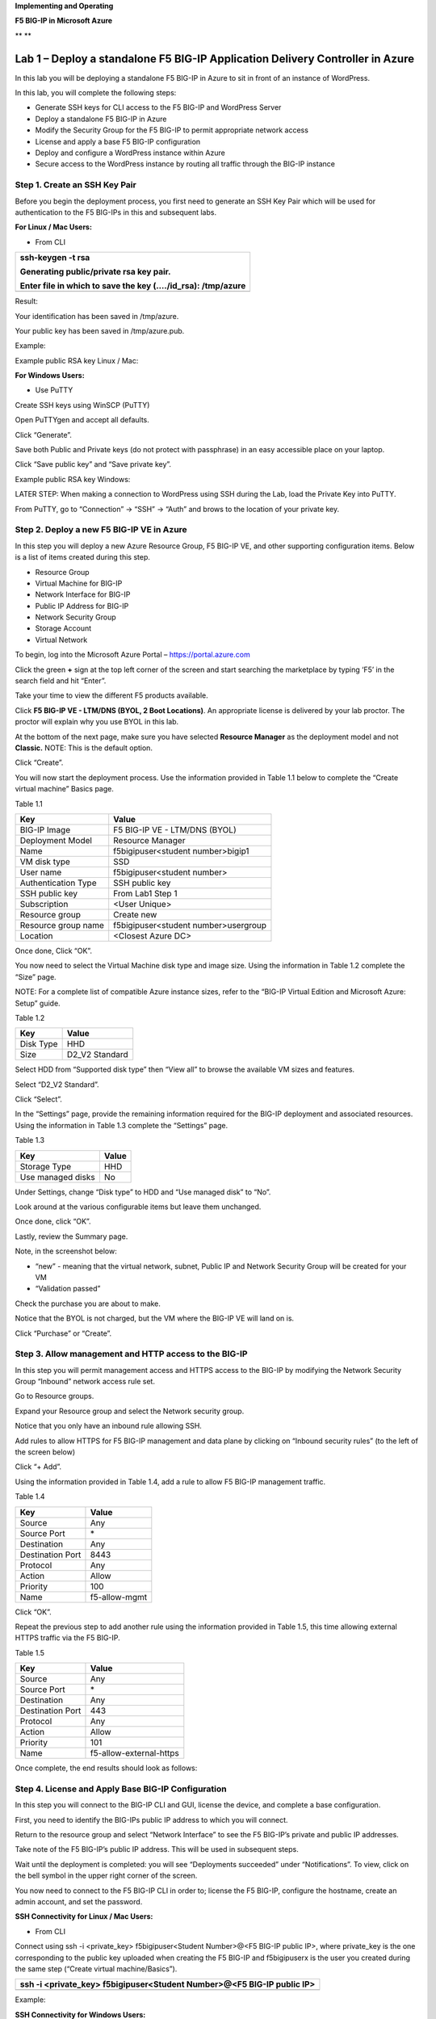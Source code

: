 **Implementing and Operating**

**F5 BIG-IP in Microsoft Azure**

|image0|\ **
**\ |image1|

Lab 1 – Deploy a standalone F5 BIG-IP Application Delivery Controller in Azure
==============================================================================

In this lab you will be deploying a standalone F5 BIG-IP in Azure to sit
in front of an instance of WordPress.

In this lab, you will complete the following steps:

-  Generate SSH keys for CLI access to the F5 BIG-IP and WordPress
   Server

-  Deploy a standalone F5 BIG-IP in Azure

-  Modify the Security Group for the F5 BIG-IP to permit appropriate
   network access

-  License and apply a base F5 BIG-IP configuration

-  Deploy and configure a WordPress instance within Azure

-  Secure access to the WordPress instance by routing all traffic
   through the BIG-IP instance

Step 1. Create an SSH Key Pair
------------------------------

Before you begin the deployment process, you first need to generate an
SSH Key Pair which will be used for authentication to the F5 BIG-IPs in
this and subsequent labs.

**For Linux / Mac Users:**

-  From CLI

+----------------------------------------------------------------+
| ssh-keygen -t rsa                                              |
|                                                                |
| Generating public/private rsa key pair.                        |
|                                                                |
| Enter file in which to save the key (…./id\_rsa): /tmp/azure   |
+================================================================+
+----------------------------------------------------------------+

Result:

Your identification has been saved in /tmp/azure.

Your public key has been saved in /tmp/azure.pub.

Example:

|image2|

Example public RSA key Linux / Mac:

|image3|

**For Windows Users:**

-  Use PuTTY

Create SSH keys using WinSCP (PuTTY)

Open PuTTYgen and accept all defaults.

|image4|

Click “Generate”.

Save both Public and Private keys (do not protect with passphrase) in an
easy accessible place on your laptop.

|image5|

Click “Save public key” and “Save private key”.

Example public RSA key Windows:

|image6|

LATER STEP: When making a connection to WordPress using SSH during the
Lab, load the Private Key into PuTTY.

From PuTTY, go to “Connection” -> “SSH” -> “Auth” and brows to the
location of your private key.

|image7|

Step 2. Deploy a new F5 BIG-IP VE in Azure
------------------------------------------

In this step you will deploy a new Azure Resource Group, F5 BIG-IP VE,
and other supporting configuration items. Below is a list of items
created during this step.

-  Resource Group

-  Virtual Machine for BIG-IP

-  Network Interface for BIG-IP

-  Public IP Address for BIG-IP

-  Network Security Group

-  Storage Account

-  Virtual Network

To begin, log into the Microsoft Azure Portal – https://portal.azure.com

Click the green **+** sign at the top left corner of the screen and
start searching the marketplace by typing ‘F5’ in the search field and
hit “Enter”.

|image8|

Take your time to view the different F5 products available.

Click **F5 BIG-IP VE - LTM/DNS (BYOL, 2 Boot Locations)**. An appropriate license is
delivered by your lab proctor. The proctor will explain why you use BYOL
in this lab.

At the bottom of the next page, make sure you have selected **Resource
Manager** as the deployment model and not **Classic.** NOTE: This is the
default option.

|image9|

Click “Create”.

You will now start the deployment process. Use the information provided
in Table 1.1 below to complete the “Create virtual machine” Basics page.

Table 1.1

+-----------------------+----------------------------------------+
| Key                   | Value                                  |
+=======================+========================================+
| BIG-IP Image          | F5 BIG-IP VE - LTM/DNS (BYOL)          |
+-----------------------+----------------------------------------+
| Deployment Model      | Resource Manager                       |
+-----------------------+----------------------------------------+
| Name                  | f5bigipuser<student number>bigip1      |
+-----------------------+----------------------------------------+
| VM disk type          | SSD                                    |
+-----------------------+----------------------------------------+
| User name             | f5bigipuser<student number>            |
+-----------------------+----------------------------------------+
| Authentication Type   | SSH public key                         |
+-----------------------+----------------------------------------+
| SSH public key        | From Lab1 Step 1                       |
+-----------------------+----------------------------------------+
| Subscription          | <User Unique>                          |
+-----------------------+----------------------------------------+
| Resource group        | Create new                             |
+-----------------------+----------------------------------------+
| Resource group name   | f5bigipuser<student number>usergroup   |
+-----------------------+----------------------------------------+
| Location              | <Closest Azure DC>                     |
+-----------------------+----------------------------------------+

|image10|

Once done, Click “OK”.

You now need to select the Virtual Machine disk type and image size.
Using the information in Table 1.2 complete the “Size” page.

NOTE: For a complete list of compatible Azure instance sizes, refer to
the “BIG-IP Virtual Edition and Microsoft Azure: Setup” guide.

Table 1.2

+-------------+-------------------+
| Key         | Value             |
+=============+===================+
| Disk Type   | HHD               |
+-------------+-------------------+
| Size        | D2\_V2 Standard   |
+-------------+-------------------+

Select HDD from “Supported disk type” then “View all” to browse the
available VM sizes and features.

|image11|

Select “D2\_V2 Standard”.

|image12|

Click “Select”.

In the “Settings” page, provide the remaining information required for
the BIG-IP deployment and associated resources. Using the information in
Table 1.3 complete the “Settings” page.

Table 1.3

+---------------------+---------+
| Key                 | Value   |
+=====================+=========+
| Storage Type        | HHD     |
+---------------------+---------+
| Use managed disks   | No      |
+---------------------+---------+

Under Settings, change “Disk type” to HDD and “Use managed disk” to
“No”.

Look around at the various configurable items but leave them unchanged.

|image13|

Once done, click “OK”.

Lastly, review the Summary page.

Note, in the screenshot below:

-  “new” - meaning that the virtual network, subnet, Public IP and
   Network Security Group will be created for your VM

-  “Validation passed”

Check the purchase you are about to make.

Notice that the BYOL is not charged, but the VM where the BIG-IP VE will
land on is.

|image14|

Click “Purchase” or “Create”.

Step 3. Allow management and HTTP access to the BIG-IP
------------------------------------------------------

In this step you will permit management access and HTTPS access to the
BIG-IP by modifying the Network Security Group “Inbound” network access
rule set.

Go to Resource groups.

|image15|

Expand your Resource group and select the Network security group.

|image16|

Notice that you only have an inbound rule allowing SSH.

|image17|

Add rules to allow HTTPS for F5 BIG-IP management and data plane by
clicking on “Inbound security rules” (to the left of the screen below)

|image18|

|image19|

Click “+ Add”.

Using the information provided in Table 1.4, add a rule to allow F5
BIG-IP management traffic.

Table 1.4

+--------------------+-----------------+
| Key                | Value           |
+====================+=================+
| Source             | Any             |
+--------------------+-----------------+
| Source Port        | \*              |
+--------------------+-----------------+
| Destination        | Any             |
+--------------------+-----------------+
| Destination Port   | 8443            |
+--------------------+-----------------+
| Protocol           | Any             |
+--------------------+-----------------+
| Action             | Allow           |
+--------------------+-----------------+
| Priority           | 100             |
+--------------------+-----------------+
| Name               | f5-allow-mgmt   |
+--------------------+-----------------+

|image20|

Click “OK”.

Repeat the previous step to add another rule using the information
provided in Table 1.5, this time allowing external HTTPS traffic via the
F5 BIG-IP.

Table 1.5

+--------------------+---------------------------+
| Key                | Value                     |
+====================+===========================+
| Source             | Any                       |
+--------------------+---------------------------+
| Source Port        | \*                        |
+--------------------+---------------------------+
| Destination        | Any                       |
+--------------------+---------------------------+
| Destination Port   | 443                       |
+--------------------+---------------------------+
| Protocol           | Any                       |
+--------------------+---------------------------+
| Action             | Allow                     |
+--------------------+---------------------------+
| Priority           | 101                       |
+--------------------+---------------------------+
| Name               | f5-allow-external-https   |
+--------------------+---------------------------+

Once complete, the end results should look as follows:

|image21|

Step 4. License and Apply Base BIG-IP Configuration
---------------------------------------------------

In this step you will connect to the BIG-IP CLI and GUI, license the
device, and complete a base configuration.

First, you need to identify the BIG-IPs public IP address to which you
will connect.

Return to the resource group and select “Network Interface” to see the
F5 BIG-IP’s private and public IP addresses.

|image22|

Take note of the F5 BIG-IP’s public IP address. This will be used in
subsequent steps.

|image23|

Wait until the deployment is completed: you will see “Deployments
succeeded” under “Notifications”. To view, click on the bell symbol in
the upper right corner of the screen.

|image24|

You now need to connect to the F5 BIG-IP CLI in order to; license the F5
BIG-IP, configure the hostname, create an admin account, and set the
password.

**SSH Connectivity for Linux / Mac Users:**

-  From CLI

Connect using ssh -i <private\_key> f5bigipuser<Student Number>@<F5
BIG-IP public IP>, where private\_key is the one corresponding to the
public key uploaded when creating the F5 BIG-IP and f5bigipuserx is the
user you created during the same step (“Create virtual machine/Basics”).

+---------------------------------------------------------------------------+
| ssh -i <private\_key> f5bigipuser<Student Number>@<F5 BIG-IP public IP>   |
+===========================================================================+
+---------------------------------------------------------------------------+

Example:

|image25|

**SSH Connectivity for Windows Users:**

-  Use PuTTY

**Install the F5 BIG-IP license**

License your F5 BIG-IP using SOAPLicenseClient --basekey <license
provided by the proctor>

+------------------------------------------------+
| SOAPLicenseClient --basekey <BIG-IP License>   |
+================================================+
+------------------------------------------------+

Example:

|image26|

**Update the hostname**

Change the F5 BIG-IP’s hostname. Replace x with the number assigned by
your proctor.

+---------------------------------------------------------------------+
| tmsh modify sys global-settings hostname f5bigipuserx.azure.local   |
+=====================================================================+
+---------------------------------------------------------------------+

Example:

|image27|

Create a password for f5bigipuserx. Replace x with the number assigned
by your proctor.

+---------------------------------------------------------+
| tmsh modify auth user f5bigipuserx password "Demo123"   |
+=========================================================+
+---------------------------------------------------------+

Example:

|image28|

Wait until the system prompt changes to:

[f5bigipuserx@f5bigipuserx:Active:Standalone] ~ #

Changes made in the CLI are only present in the running configuration
until they are saved. Save the system configuration.

+------------------------+
| tmsh save sys config   |
+========================+
+------------------------+

Example:

|image29|

Connect F5 GUI using your favourite browser; go to https://<F5BIG-IP
public IP>:8443

Accept the SSL certificate warning and log into the BIG-IP using
username and password configured in the previous steps.

|image30|

Click “Log in”.

Step 5. Deploy and configure WordPress within Azure
---------------------------------------------------

In this step you will deploy another virtual machine and install the
WordPress application to be place behind the BIG-IP.

From the Microsoft Azure Portal, click the green **+** sign at the top
left corner of the screen and start searching the marketplace by typing
“bitnami wordpress” in the search field and hit enter.

|image31|

Select “WordPress Certified by Bitnami”.

|image32|

Click on “Create” at the bottom of the screen.

Use the information in Table 1.6 to complete the “Basics” configuration
page during this deployment.

Table 1.6

+-----------------------+---------------------------------------------+
| Key                   | Value                                       |
+=======================+=============================================+
| Name                  | f5bigipuser<student number>wordpress        |
+-----------------------+---------------------------------------------+
| VM disk type          | SSD                                         |
+-----------------------+---------------------------------------------+
| User name             | f5bigipuser<student number>                 |
+-----------------------+---------------------------------------------+
| Authentication type   | SSH public key                              |
+-----------------------+---------------------------------------------+
| SSH public key        | From Lab 1 Step 1                           |
+-----------------------+---------------------------------------------+
| Subscription          | <User Unique>                               |
+-----------------------+---------------------------------------------+
| Resource Group        | Use existing previously created in step 1   |
+-----------------------+---------------------------------------------+
| Location              | <Closest Azure DC>                          |
+-----------------------+---------------------------------------------+

|image33|

Click “OK” at the bottom of the page.

Table 1.7

+-------------+------------+
| Key         | Value      |
+=============+============+
| Disk Type   | HHD        |
+-------------+------------+
| Size        | A1 Basic   |
+-------------+------------+

Choose “A1 Basic”

|image34|

Click “Select”.

NOTE: On the Settings page you’ll see a warning concerning the VM size
selected. Change the disk type to HDD and set “Use managed disk” to
“No”. Keep the other configurations unmodified.

Table 1.8

+---------------------+---------+
| Key                 | Value   |
+=====================+=========+
| Storage Type        | HHD     |
+---------------------+---------+
| Use managed disks   | No      |
+---------------------+---------+

|image35|

Click “OK”.

Verify the summary.

|image36|

Click “Create”.

Go to “Resource groups”, click on your resource group then select your
WordPress “Public IP address”.

|image37|

|image38|

Take note of the WordPress public IP address. This will be used in
subsequent steps.

**Configure the WordPress system to accept HTTPS traffic only.**

**For Linux / Mac Users:**

-  From CLI

+-------------------------------------------------------------------------------+
| ssh -i <private\_key> f5bigipuser<Student Number>@@<WordPress VM public IP>   |
+===============================================================================+
+-------------------------------------------------------------------------------+

Example:

|image39|

**For Windows Users:**

-  Use PuTTY

You will now modify the wp-config.php file.

+-------------------------------------------------------------+
| sudo vim /opt/bitnami/apps/wordpress/htdocs/wp-config.php   |
+=============================================================+
+-------------------------------------------------------------+

In the vim editor, type /SITEURL to jump to the 2 lines you need to
modify.

+------------+
| /SITEURL   |
+============+
+------------+

The lines you are going to modify are:

define('WP\_SITEURL', 'http://' . $\_SERVER['HTTP\_HOST'] . '/');

define('WP\_HOME', 'http://' . $\_SERVER['HTTP\_HOST'] . '/');

Type “i” to enter “edit/insert mode”. Change http to https.

+----------------------------------------------------------------------+
| define('WP\_SITEURL', 'https://' . $\_SERVER['HTTP\_HOST'] . '/');   |
|                                                                      |
| define('WP\_HOME', 'https://' . $\_SERVER['HTTP\_HOST'] . '/');      |
+======================================================================+
+----------------------------------------------------------------------+

The end results should look as follows:

|image40|

Hit escape, then :wq. Hit “Enter” to save and exit.

You now need to restart Apache for the changes to take effect.

+-------------------------------------------------+
| sudo /opt/bitnami/ctlscript.sh restart apache   |
+=================================================+
+-------------------------------------------------+

Verify that https://<Public IP address of WordPress> displays the
Wordpress blog (Accept the security warning).

|image41|

**Restrict direct Internet access to the WordPress application**

You now need to modify the Network security group to remove direct
inbound access to the WordPress application.

From the Microsoft Azure Portal, go to “Resource groups”, click on your
resource group then select your WordPress Network security group.

|image42|

Remove the HTTP and HTTPS inbound rules leaving SSH access, as you will
only allow web access to the WordPress blog via the F5 BIG-IP.

|image43|

To do this, click on the “…” link at the far right side of the rule to
be deleted.

|image44|

Click “Delete” and confirm the delete action when prompted by clicking
“Yes”.

Confirm web access has been restricted to WordPress.

Open a private browser windows and verify that https:<Public IP address>
and http:<Public IP address> do NOT display the WordPress blog.

|image45|

Step 6. Allow Internet access to WordPress through the BIG-IP
-------------------------------------------------------------

In this step you will configure the BIG-IP with a Virtual Server and
Pool to allow inbound Internet access to the WordPress application.

Identify the private IP address for the WordPress instance.

From the Microsoft Azure Portal, select your WordPress Network
Interface.

|image46|

Take note of the F5 BIG-IP’s private IP address. This will be used in
subsequent steps.

|image47|

This completes work in the Microsoft Azure Portal. You will now
configure the F5 BIG-IP.

Connect to the BIG-IP using https:<public IP>:8443

From the BIG-IP GUI, go to “Local traffic” -> “Pools” -> “Pool List” and
click on the + sign.

Configure the pool using the information provided in Table 1.8 below
leaving all other fields set to defaults.

Table 1.8

+-------------------+---------------------------------------+
| Key               | Value                                 |
+===================+=======================================+
| Name              | wordpress\_pool                       |
+-------------------+---------------------------------------+
| Health Montitor   | HTTPS                                 |
+-------------------+---------------------------------------+
| Node Name         | wordpress                             |
+-------------------+---------------------------------------+
| Address           | <your WordPress private IP address>   |
+-------------------+---------------------------------------+
| Service Port      | 443                                   |
+-------------------+---------------------------------------+

|image48|

Click “Finished”.

Configured correctly, the pool status will be green.

|image49|

You now need to configure the Virtual server. For this you first need to
find the private IP of your F5 BIG-IP.

From the BIG-IP GUI, go to “Network” -> “Self IPs” and note the IP
Address.

|image50|

Next you will create a virtual server by going to “Local Traffic” ->
“Virtual Servers” -> “Virtual Server List” and click on the + sign.

Configure the Virtual Server using the information provided in Table 1.9
below leaving all other fields set to defaults.

Table 1.9

+------------------------------+-----------------------------------+
| Key                          | Value                             |
+==============================+===================================+
| Name                         | vs\_wordpress                     |
+------------------------------+-----------------------------------+
| Destination Address          | <Self IP address of the BIG-IP>   |
+------------------------------+-----------------------------------+
| Service Port                 | 443                               |
+------------------------------+-----------------------------------+
| SSL Profile (Client)         | clientssl                         |
+------------------------------+-----------------------------------+
| SSL Profile (Server)         | serverssl                         |
+------------------------------+-----------------------------------+
| Source Address Translation   | Auto Map                          |
+------------------------------+-----------------------------------+
| Default Pool                 | wordpress\_pool                   |
+------------------------------+-----------------------------------+

|image51|

|image52|

Click “Finish”.

You have now completed the BIG-IP configuration for the WordPress
application. To verify proper functionality, browse to https://<public
IP of your F5 BIG-IP> and ensure it displays your WordPress blog.

NOTE: As part of this task, you will see a certificate warning. You can
ignore this as in this lab you did not generate the server certificates.
In real life, you would ensure you have installed valid certificates.

|image53|

Now check the statistics of your virtual server to verify traffic flow,
by navigating to “Statistics” -> “Module Statistics” -> “Local Traffic”
-> Under “Statistics Type”, select “Virtual Servers”.

|image54|

|image55| **This concludes Lab 1**

Lab 2 – Deploying an F5 Web Application Firewall using the Azure Security Center
================================================================================

F5 offers on-demand Layer7 Application Firewall (Web Application
Firewall) protection through a simplified setup of just a few clicks.
This WAF offering is integrated in Azure Security Center.

In this lab, you will complete the following steps:

-  Setup WordPress in Azure

-  Use Azure Security Center to deploy the pre-configured F5 WAF and
   secure access to WordPress

-  Demonstrate F5 WAF functionality and finalize the WAF deployment

Step 1. Setup a new WordPress application in Azure
--------------------------------------------------

**Configure a new Virtual Network in preparation for the WordPress
deployment**

In this step you will deploy a new Virtual Network within Azure.

To begin, log into the Microsoft Azure Portal – https://portal.azure.com

Click the green **+** sign at the top left corner of the screen, click
on “Networking”, and click on “Virtual network”.

|image56|

“”

Create a virtual network using the information provided in Table 2.1
below.

Table 2.1

+-----------------------+------------------------------+
| Key                   | Value                        |
+=======================+==============================+
| Name                  | user<student number>\_vnet   |
+-----------------------+------------------------------+
| Address space         | 10.10.0.0/16                 |
+-----------------------+------------------------------+
| Subscription          | <User Unique>                |
+-----------------------+------------------------------+
| Resource group        | Create new                   |
+-----------------------+------------------------------+
| Resource group name   | wordpress                    |
+-----------------------+------------------------------+
| Location              | <Closest Azure DC>           |
+-----------------------+------------------------------+
| Address Range         | 10.10.0.0/22                 |
+-----------------------+------------------------------+

|image57|

Click “Create”.

**Deploy and configure WordPress within Azure**

From the Microsoft Azure Portal, click the green **+** sign at the top
left corner of the screen and start searching the marketplace by typing
“bitnami wordpress” in the search field and hit enter.

|image58|

Select “WordPress Certified by Bitnami”.

|image59|

Click on “Create” at the bottom of the screen.

Use the information in Table 2.2 to complete the “Basics” configuration
page during this deployment.

Table 2.2

+-----------------------+-------------------------------------------------+
| Key                   | Value                                           |
+=======================+=================================================+
| Name                  | user<student number>wordpress                   |
+-----------------------+-------------------------------------------------+
| VM disk type          | SSD                                             |
+-----------------------+-------------------------------------------------+
| User name             | f5bigipuser<student number>                     |
+-----------------------+-------------------------------------------------+
| Authentication type   | SSH public key                                  |
+-----------------------+-------------------------------------------------+
| SSH public key        | From Lab 1 Step 1                               |
+-----------------------+-------------------------------------------------+
| Subscription          | <User Unique>                                   |
+-----------------------+-------------------------------------------------+
| Resource Group        | Existing: wordpress (created in Lab 2 Step 1)   |
+-----------------------+-------------------------------------------------+
| Location              | <Closest Azure DC>                              |
+-----------------------+-------------------------------------------------+

|image60|

Click “OK” at the bottom of the page.

Use the information in Table 2.3 to complete the “Size” configuration
page during this deployment.

Table 2.3

+-------------+------------+
| Key         | Value      |
+=============+============+
| Disk Type   | HHD        |
+-------------+------------+
| Size        | A1 Basic   |
+-------------+------------+

Choose “A1 Basic”

|image61|

Click “Select”.

NOTE: On the Settings page you’ll see a warning concerning the VM size
selected. Change the disk type to HDD and set “Use managed disk” to
“No”. Keep the other configurations unmodified.

Use the information in Table 2.4 to complete the “Settings”
configuration page during this deployment.

Table 2.4

+---------------------+---------+
| Key                 | Value   |
+=====================+=========+
| Storage Type        | HHD     |
+---------------------+---------+
| Use managed disks   | No      |
+---------------------+---------+

|image62|

Accept all other defaults and click “OK”.

Verify the summary.

|image63|

Click “Create”.

Go to “Resource groups”, click on the resource group “wordpress” then
select your WordPress “Public IP address”.

|image64|

|image65|

Take note of the WordPress public IP address. This will be used in
subsequent steps.

**Access your WordPress instance and launch a simple SQL Injection
attack.**

Using your web browser navigate to HTTP://<wordpress public IP address>.

Navigate to the “Search” box by either scrolling down the page using
your browsers scroll bar or by click the **X** in the lower right corner
of the screen to close the “Manage” link, then click the arrow in bottom
right corner of the screen.

In the search box, enter the following string to launch the SQL
Injection attack.

+------------+
| 'or 1=1#   |
+============+
+------------+

|image66|

Hit enter. Perform this task several times to simulate an attack.

Although the WordPress application does not respond with any records
there are in fact no safeguards against this SQL injection attack.

NOTE: 'or 1=1# is an example of a simple SQL Injection attack. A \ `SQL
injection <https://www.owasp.org/index.php/SQL_injection>`__ attack
consists of insertion or "injection" of a SQL query via the input data
from the client to the application. A successful SQL injection exploit
can read sensitive data from the database, modify database data
(Insert/Update/Delete), execute administration operations on the
database (such as shutdown the DBMS), recover the content of a given
file present on the DBMS file system and in some cases issue commands to
the operating system.

(SQL Injection description source:
https://www.owasp.org/index.php/SQL_Injection)

Step 2. Use Azure Security Center to deploy the pre-configured F5 WAF and secure access to WordPress
----------------------------------------------------------------------------------------------------

In this step you will follow Azure Security Center’s security
recommendations and deploy the F5 pre-configured WAF in front of the
newly created WordPress application.

In order to enable F5 in Azure Marketplace for your account, go to
https://azuremarketplace.microsoft.com/en-us/marketplace/apps/f5-networks.f5-waf-solutions?tab=Overview

|image67|

Click “GET IT NOW”.

Complete the sign in process using the email address used to set up your
account.

|image68|

Accept the EULA by clicking “Continue”.

Among other things, Azure Security Center (ASC) makes recommendations to
optimize and secure your web applications. You will now follow the
recommendation from ASC to deploy the F5 pre-configured Web Application
Firewall (WAF) in front of your WordPress application.

Go back to the Microsoft Azure portal and navigate to Azure Security
Center.

|image69|

Click on “Security Center” -> “Welcome” -> and click “Launch Security
Center”.

Notice that ASC has recommendations for your environment.

|image70|

Click on “Recommendations”

Recommendations are created by the Azure Security Center to make your
applications more secure.

One of the recommendations is to Add a web application firewall, let’s
continue by selecting this record.

NOTE: If the name of your WordPress does not appear, please wait a few
minutes until Azure Security Center can create the Recommendations.

|image71|

Click on the name of the application to the right of the screen
(“user<student number>wordpress-ip” in the screenshot below) and select
it.

|image72|

Then, make sure you click on “Create New”.

|image73|

Select “F5 Networks”.

NOTE: There are two deployment methods available today for the
pre-configured F5 WAF, “Automatically provisioned”, and
“Semi-automatically provisioned”. For this lab you will be using the
**“Automatically provisioned”** method.

Please make sure you select **“Automatically provisioned”.**

|image74|

Click “Create”.

Use the information in Table 2.5 to complete the “VM Configuration” page
during this deployment. Leave all other settings as default.

Table 2.5

+------------+-----------+
| Key        | Value     |
+============+===========+
| Password   | Demo123   |
+------------+-----------+

|image75|

Click “OK”.

Use the information in Table 2.6 to complete the “WAF Information” page
during this deployment. Leave all other options as default.

Table 2.6

+------------------------+-------------------------------------+
| Key                    | Value                               |
+========================+=====================================+
| License token          | <license provided by the proctor>   |
+------------------------+-------------------------------------+
| Internal server port   | HTTP (note two locations)           |
+------------------------+-------------------------------------+

|image76|

Click “OK”

|image77|

Click “Create”.

NOTE: Deployment time can take up to 30 minutes.

Click on the Resource Group that deployed the ASM (it will be named
wordpress-asc….):

|image78|

Click on “Public IP address”.

|image79|

Take note of the F5 BIG-IP’s public IP address. This will be used in
subsequent steps.

|image80|

Using your web browser, go to the BIG-IP GUI at HTTPS://<Public IP
address:8443> to see when the platform completes the deployment.

Login as admin and use the password you entered during the WAF
deployment process.

|image81|

**PLEASE NOTE: the deployment takes a little while. If you observe it
from the GUI, you will see a reboot. This automated background
deployment (licensing and creating the pool and the virtual server) may
take 10 minutes or longer. Please be patient and do not interrupt this
process. Once the Virtual Server is created, the setup of BIG-IP ASM is
complete). You can login to the BIG-IP GUI console, it will not
interrupt the process. However, please do not make any changes. You can
go to the Virtual Server section and observe if the virtual server and
the pool have been created. Once they have been automatically created,
the process is complete.**

Step 3. Demonstrate F5 WAF functionality and finalize the WAF deployment
------------------------------------------------------------------------

As part of the WAF deployment, a new VIP on the BIG-IP has been
configured for the WordPress application that sits behind a NAT rule.
Additionally, a base WAF policy has been confuted for the application.

To to test the WAF policy you will repeat the SQL injection attack
against the WordPress application but this time you will access the
WordPress application through the F5 BIG-IP VIP being protected by the
WAF policy.

Using your web browser navigate to HTTP://<BIG-IP public IP address>
where the public IP address is now the IP address used to access the
BIG-IP.

Navigate to the “Search” box by either scrolling down the page using
your browsers scroll bar or by click the **X** in the lower right corner
of the screen to close the “Manage” link, then click the arrow in bottom
right corner of the screen.

|image82|

Hit enter. Perform this task several times to simulate an attack.

|image83|

Notice that the F5 BIG-IP WAF policy is now protecting the WordPress
application from this SQL injection attack.

Using your web browser, go to the BIG-IP GUI at HTTPS://<Public IP
address:8443>. Go to “Security” -> “Event Logs” -> “Application” ->
“Requests”.

|image84|

Click on the line with the highest “Violation Rating” link to view full
request information.

|image85|

Click on “Attack signature detected”

|image86|

Click on “View details”.

|image87|

Note that ASM has detected the SQL injection attack.

Now that you have successfully tested the path to WordPress through the
F5 BIG-IP you need to finalize the WAF deployment. You will notice that
you can still access to the WordPress application through the original
public IP address (HTTP://<wordpress public IP address>) as demonstrated
in step 1 of this lab. Finalizing the WAF deployment will eliminate the
ability to access the WordPress application directly. Access to the
WordPress application will now only be available through the F5 BIG-IP.

Go back to the Microsoft Azure portal and navigate to Azure Security
Center.

|image88|

Click on “Security Center” -> “Overview” -> and click “Recommendations”.

|image89|

Select “Finalize web application firewall setup”.

|image90|

Click on the WordPress application.

In a production environment you would first want to update your DNS
records to point to the new BIG-IP VIP.

|image91|

Check “I updated my DNS record” and click “Restrict traffic”.

This process can take a few minutes to complete but once finalized you
can verify access has been restricted and WordPress is no longer
accessible through the original WordPress public IP.

|image92|

Browsing to HTTP://<wordpress public IP address> will now result in a
timeout.

|image93| **This concludes Lab 2**

Lab 3 – Deploy an F5 BIG-IP active/active HA pair using ARM templates
=====================================================================

In this lab you will be deploying an active / active pair of F5 BIG-IPs
in Azure using the Azure Resource Manager (ARM) templates. ARM templates
automate many of the deployment steps and ensure a validated topology
and configuration of your F5 BIG-IP instances within Azure.

In this lab, you will complete the following steps:

-  Deploy an HA pair of F5 BIG-IP in Azure using an ARM template

-  License and configure the F5 BIG-IPs

-  Deploy and configure a WordPress instance within Azure

-  Configure an F5 BIG-IP Pool and VIP for the WordPress application

-  Restrict access to WordPress through the F5 BIG-IP only

-  Test HA within Azure

Step 1. Deploy an HA pair of F5 BIG-IP in Azure using an ARM template
---------------------------------------------------------------------

In this step you will be deploying the F5 BIG-IP via an ARM template

To begin go to https://github.com/F5Networks/f5-azure-arm-templates and
take your time to review the README.md. F5 offers a wide variety of ARM
templates for various deployment scenarios and licensing options. For
this lab you will be using a demo template which can be located at
https://raw.githubusercontent.com/gregcoward/f5demo/master/azuredeploy.json.

Using your web browser, go to
https://raw.githubusercontent.com/gregcoward/f5demo/master/azuredeploy.json

An ARM template will open up in GitHub.

|image94|

Select all text and copy to your clipboard.

From the Microsoft Azure Portal – https://portal.azure.com

Click the green **+** sign at the top left corner of the screen and
start searching the marketplace by typing ‘template in the search field
and hit “Enter”.

|image95|

Select “Template deployment”.

|image96|

Click “Create”.

|image97|

Select the “Build your own template in the editor” option.

|image98|

Remove the default code, paste the content of the ARM template and hit
“Save”. This opens Microsoft Azure > Custom deployment.

Use the information provided in table 3.1 to complete the Custom
deployment process. Leave all other settings as default.

Table 3.1

+--------------------------+---------------------------------+
| Key                      | Value                           |
+==========================+=================================+
| Subscription             | <User Unique>                   |
+--------------------------+---------------------------------+
| Resource group           | Create new                      |
+--------------------------+---------------------------------+
| Resource group name      | bigipuser<student number>-aa    |
+--------------------------+---------------------------------+
| Location                 | <Closest Azure DC>              |
+--------------------------+---------------------------------+
| Admin Password           | Demo123Demo123!                 |
+--------------------------+---------------------------------+
| Dns Name for Public IP   | f5bigipuser<student number>aa   |
+--------------------------+---------------------------------+

|image99|

Scroll down and check “I agree to the terms and conditions stated
above”, then click on “Purchase”.

Go to resource groups, select f5bigipuser<student number>-aa and look
for the resource type load balancer.

|image100|

This load balancer is an Azure Load Balancer (ALB) which will be in
front of the two BIG-IPs and used to support the setup of the cluster.
Click on it for more details.

Let’s start collecting some interesting information. First, identify the
different NAT rules that have been deployed. From the Resource Group,
click on “Inbound NAT rules”.

|image101|

Take note of the different service ports. These will be used in
subsequent steps.

Now, take a look at the Backend pools. Expand “loadBalancerBackEnd” to
view the IP addresses of the F5 BIG-IPs sitting behind the Azure ALB.

|image102|

Take note of the IP addresses. These will be used in subsequent steps.

Next, look at the Load Balancing rules. Notice the rules for HTTP and
HTTPS applications and the ports used on the backend. Azure Load
Balancer uses NAT to direct traffic to the different service ports.

|image103|

Take note of the port mappings. These will be used in subsequent steps.

You will now connect to the F5 BIG-IPs. To do so you first need to
identify the BIG-IPs’ public IP by clicking on of the virtual machines
under the f5bigipuser<student number>-aa Resource group.

|image104|

NOTE: Both F5 BIG-IPs have the same public IP address; you can access
each individual unit by using the service ports mentioned above.

|image105|

Take note of the public IP address. This will be used in subsequent
steps.

Step 2. License and configure the F5 BIG-IPs
--------------------------------------------

You now need to connect to the F5 BIG-IP CLI. in order to complete the
following tasks:

-  Install the F5 BIG-IP licenses

-  Update the hostnames

-  Update the azureuser password

-  Modify the 1nicautoconfig db variable

-  Configure self-ips

-  Configure device trust

-  Create a sync-failover device group

-  Synchronize the F5 BIG-IPs

-  Verify synchronization status

-  Save the system configuration

-  Reboot devices

Now, with the information gathered above, SSH to each F5 BIG-IP.

**SSH Connectivity for Linux / Mac Users:**

-  From CLI

+---------------------------------------------------------+
| ssh azureuser@<F5 BIG-IP public IP> -p <service port>   |
+=========================================================+
+---------------------------------------------------------+

Example:

|image106|

**SSH Connectivity for Windows Users:**

-  Use PuTTY

Repeat this process for the second F5 BIG-IP.

**Install the F5 BIG-IP license**

License your F5 BIG-IP using SOAPLicenseClient --basekey <license
provided by the proctor>. Run the SOAPLicenseClient command on both
devices using a unique license key for each unit.

+------------------------------------------------+
| SOAPLicenseClient --basekey <BIG-IP License>   |
+================================================+
+------------------------------------------------+

Example:

|image107|

**Update the hostname**

Currently, both F5 BIG-IP devices are configured with the same name.
Update the hostnames to be unique. Use bigip0.azure.local for BIG-IP0
and bigip1.azure.local for BIG-IP1

+---------------------------------------------------------------+
| tmsh modify sys global-settings hostname bigip0.azure.local   |
+===============================================================+
+---------------------------------------------------------------+

Example:

|image108|

**Update the azureuser password**

Update the password for the azureuser account to "Demo123" on both
devices.

+------------------------------------------------------+
| tmsh modify auth user azureuser password "Demo123"   |
+======================================================+
+------------------------------------------------------+

Example:

|image109|

**Modify the 1nicautoconfig db variable**

Modify the sys db provisioning setting for 1nicautoconfig to disable on
both devices.

+-------------------------------------------------------------+
| tmsh modify sys db provision.1nicautoconfig value disable   |
+=============================================================+
+-------------------------------------------------------------+

Example:

|image110|

NOTE: If the system status does not yet display as “Active”, wait until
it does so before proceeding to the next step. You can run “tail –f
/var/log/ltm” to check the progress.

**Save the system configuration **

Changes made in the CLI are only present in the running configuration
until they are saved. Save the system configuration on both devices.

+------------------------+
| tmsh save sys config   |
+========================+
+------------------------+

Example:

|image111|

**Verify the hostname change was successful**

+---------------------------------+
| tmsh list sys global-settings   |
+=================================+
+---------------------------------+

Example:

|image112|

**HA configuration**

Both device have the same device name (“bigip1”, you can check using
tmsh list cm device on each BIG-IP).

+--------------------------------------+
| tmsh list cm device \| grep device   |
+======================================+
+--------------------------------------+

Example:

BIG-IP0

|image113|

BIG-IP1

|image114|

To fix this, use the tmsh mv cm device command. Run the following
commands on the appropriate devices.

On device BIG-IP0:

+-----------------------------------------------+
| tmsh mv cm device bigip1 bigip0.azure.local   |
+===============================================+
+-----------------------------------------------+

On device BIG-IP1:

+-----------------------------------------------+
| tmsh mv cm device bigip1 bigip1.azure.local   |
+===============================================+
+-----------------------------------------------+

Re-run the list cm device command to verify the changes.

**Update the ssl port to 443**

The SSL port is currently configured as 8443. This will be updated to
443 on both devices. You can use the “tmsh list sys httpd ssl-port” to
verify the changes.

+--------------------------------------+
| tmsh modify sys httpd ssl-port 443   |
+======================================+
+--------------------------------------+

Example:

|image115|

**Define** **Confg-sync IPs**

Define your static self-ip which will be used for config-sync. The IP
addresses below are those you have written down from the “Backend pools”
configuration. Using the appropriate backend IPs, issue the following
command on each device. You can use the “tmsh list cm device \| grep
configsync-ip” command to verify the changes.

+------------------------------------------------------------------------------------+
| tmsh modify cm device <bigip\_name> configsync-ip <static\_private\_ip\_address>   |
+====================================================================================+
+------------------------------------------------------------------------------------+

Example for BIG-IP0:

+----------------------------------------------------------------------+
| tmsh modify cm device bigip0.azure.local configsync-ip 10.10.1.100   |
+======================================================================+
+----------------------------------------------------------------------+

|image116|

Example BIG-IP1:

+----------------------------------------------------------------------+
| tmsh modify cm device bigip1.azure.local configsync-ip 10.10.1.101   |
+======================================================================+
+----------------------------------------------------------------------+

|image117|

**Configure device trust**

Establish device trust using one BIG-IP. Issue the following command on
BIG-IP0.

+------------------------------------------------------------------------------+
| tmsh modify cm trust-domain root ca-devices add { <peer\_management\_ip> }   |
|                                                                              |
| name <bigip\_name> username <username> password <password>                   |
+==============================================================================+
+------------------------------------------------------------------------------+

Example on BIG-IP0:

+-----------------------------------------------------------------------------------------------------------------------------+
| tmsh modify cm trust-domain Root ca-devices add {10.10.1.101} name bigip1.azure.local username azureuser password Demo123   |
+=============================================================================================================================+
+-----------------------------------------------------------------------------------------------------------------------------+

|image118|

Result:

You will see the command prompt on each unit change to: **In Sync (Trust
Domain Only)]**.

**Create a sync-failover device group**

Create a sync-failover device group with network failover disabled.

+--------------------------------------------------------------------------------------------------------------------------------------------------------------------+
| create cm device-group <device\_group\_name> devices add { <all-bigip-names-separated-by-space> } type sync-failover auto-sync enabled network-failover disabled   |
+====================================================================================================================================================================+
+--------------------------------------------------------------------------------------------------------------------------------------------------------------------+

Example on BIG-IP0:

+----------------------------------------------------------------------------------------------------------------------------------------------------------------------------+
| tmsh create cm device-group bigip-azure-sync-failover devices add {bigip0.azure.local bigip1.azure.local} type sync-failover auto-sync enabled network-failover disabled   |
+============================================================================================================================================================================+
+----------------------------------------------------------------------------------------------------------------------------------------------------------------------------+

|image119|

Result:

You will see the command prompt on each unit change to: **Not All
Devices Synced]**.

**Synchronize the F5 BIG-IPs**

Sync one BIG-IP to the other.

+----------------------------------------------------------+
| tmsh run cm config-sync to-group <device\_group\_name>   |
+==========================================================+
+----------------------------------------------------------+

Example on BIG-IP0:

+--------------------------------------------------------------+
| tmsh run cm config-sync to-group bigip-azure-sync-failover   |
+==============================================================+
+--------------------------------------------------------------+

|image120|

Result:

You will see the command prompt on each unit change to: **Active:In
Sync]**.

**Check the status**

Issue the “tmsh show cm sync-status” command on both units to view the
current config sync status.

+----------------------------+
| tmsh show cm sync-status   |
+============================+
+----------------------------+

Example:

|image121|

**Save the system configuration**

Several changes have been made since the last save. Preform a final sys
config save prior to reboot.

+------------------------+
| tmsh save sys config   |
+========================+
+------------------------+

**Reboot both BIG-IP** (ssh then run “reboot”).

+----------+
| reboot   |
+==========+
+----------+

Example:

|image122|

You just setup two BIG-IPs as a cluster. Remember that both instances
are active and are not setup the traditional way, because of the network
limitation in Azure. (no L2 connectivity, just as in AWS).

You can connect to the BIG-IPs’ management GUIs using:

https:<public IP>:<service port>. In our case, the service ports are
8443 and 8444.

Example:

|image123|

Step 3. Deploy and configure a WordPress instance within Azure
--------------------------------------------------------------

From the Microsoft Azure Portal, click the green **+** sign at the top
left corner of the screen and start searching the marketplace by typing
“bitnami wordpress” in the search field and hit enter.

|image124|

Select “WordPress Certified by Bitnami”.

|image125|

Click on “Create” at the bottom of the screen.

Use the information in Table 3.2 to complete the “Basics” configuration
page during this deployment.

Table 3.2

+-----------------------+---------------------------------+
| Key                   | Value                           |
+=======================+=================================+
| Name                  | user<student number>wordpress   |
+-----------------------+---------------------------------+
| VM disk type          | SSD                             |
+-----------------------+---------------------------------+
| User name             | azureuser<student number>       |
+-----------------------+---------------------------------+
| Authentication type   | SSH public key                  |
+-----------------------+---------------------------------+
| SSH public key        | From Lab 1 Step 1               |
+-----------------------+---------------------------------+
| Subscription          | <User Unique>                   |
+-----------------------+---------------------------------+
| Resource Group        | Existing                        |
+-----------------------+---------------------------------+
| Resource Group        | bigipuser<student number>-aa    |
+-----------------------+---------------------------------+
| Location              | <Closest Azure DC>              |
+-----------------------+---------------------------------+

|image126|

Click “OK” at the bottom of the page.

Use the information in Table 3.3 to complete the “Size” configuration
page during this deployment.

Table 3.3

+-------------+------------+
| Key         | Value      |
+=============+============+
| Disk Type   | HHD        |
+-------------+------------+
| Size        | A1 Basic   |
+-------------+------------+

Choose “A1 Basic”

|image127|

Click “Select”.

NOTE: On the Settings page you’ll see a warning concerning the VM size
selected. Change the disk type to HDD and set “Use managed disk” to
“No”. Keep the other configurations unmodified.

Use the information in Table 3.4 to complete the “Settings”
configuration page during this deployment.

Table 3.4

+---------------------+---------+
| Key                 | Value   |
+=====================+=========+
| Storage Type        | HHD     |
+---------------------+---------+
| Use managed disks   | No      |
+---------------------+---------+

|image128|

Accept all other defaults and click “OK”.

Verify the summary.

|image129|

Click “Create”.

Go to “Resource groups”, click on the resource group “bigipuser<student
number>-aa” then select the “Network interface” created for your
WordPress application.

|image130|

|image131|

Take note of both the WordPress public and Private IP addresses. These
will be used in subsequent steps.

Using your web browser navigate to HTTP://<wordpress public IP address>.

|image132|

Step 4. Configure an F5 BIG-IP Pool and VIP for the WordPress application
-------------------------------------------------------------------------

In this step you will create a pool and virtual server for the WordPress
application.

Connect to the BIG-IP0 using https:<public IP>:8443

From the BIG-IP GUI, go to “Local traffic” -> “Pools” -> “Pool List” and
click on the + sign.

Configure the pool using the information provided in Table 3.5 below
leaving all other fields set to defaults.

Table 3.5

+-------------------+---------------------------------------+
| Key               | Value                                 |
+===================+=======================================+
| Name              | wordpress\_pool                       |
+-------------------+---------------------------------------+
| Health Montitor   | http\_head\_f5                        |
+-------------------+---------------------------------------+
| Node Name         | wordpress                             |
+-------------------+---------------------------------------+
| Address           | <your WordPress private IP address>   |
+-------------------+---------------------------------------+
| Service Port      | 80                                    |
+-------------------+---------------------------------------+

|image133|

Click “Finished”.

Configured correctly, the pool status will be green.

|image134|

Check that the pool is synced to bigip1 (same public IP, port 8444).

|image135|

The Azure Load Balancer NATs HTTPS traffic 80 -> **8081**; this is why
the F5 virtual server you’ll create below listens to 8081.

On F5 BIG-IP0 (port 8443), create a transparent virtual server.

Transparent virtual server is a special type of VS that listens on all
IP addresses/ports and looks like 0.0.0.0/0

From the BIG-IP GUI, go to “Local Traffic” -> “Virtual Servers” ->
“Virtual Server List” and click on the + sign.

Configure the Virtual Server using the information provided in Table 3.6
below leaving all other fields set to defaults.

Table 3.6

+------------------------------+-------------------+
| Key                          | Value             |
+==============================+===================+
| Name                         | vs\_wordpress     |
+------------------------------+-------------------+
| Destination Address          | 0.0.0.0/0         |
+------------------------------+-------------------+
| Service Port                 | 8081              |
+------------------------------+-------------------+
| Source Address Translation   | Auto Map          |
+------------------------------+-------------------+
| Default Pool                 | wordpress\_pool   |
+------------------------------+-------------------+

|image136|

|image137|

Click on “Finished”.

Check the virtual server is green.

|image138|

Check that this virtual is synced on F5 BIG-IP1.

|image139|

Go to **http**://<public IP>, you should see your WordPress blog.

Example:

|image140|

Step 5. Restrict access to WordPress through the F5 BIG-IP only
---------------------------------------------------------------

You now need to modify the Network security group to remove direct
inbound access to the WordPress application.

From the Microsoft Azure Portal, go to “Resource groups”, click on your
resource group then select your WordPress Network security group.

|image141|

Remove the HTTP and HTTPS inbound rules leaving SSH access, as you will
only allow web access to the WordPress blog via the F5 BIG-IP.

|image142|

To do this, click on the “…” link at the far right side of the rule to
be deleted.

|image143|

Click “Delete” and confirm the delete action when prompted by clicking
“Yes”.

Confirm web access has been restricted to WordPress.

Open a private browser windows and verify that https://<wordpress public
IP address> does NOT display the WordPress blog.

|image144|

Step 6. Test HA within Azure
----------------------------

In this step you will perform a system failover and validate that the
WordPress application remains available.

Open both BIG-IP GUI (use private browser windows to have both GUIs open
at the same time. Because both BIG-IPs have the same IP, you cannot have
two GUIs opened at the same time in one browser (it saves cookies).

On F5 BIG-IP0:

Go to “Device Management” -> “Devices”.

|image145|

Select “bigip0.azure.local (Self)”.

|image146|

Scroll to the bottom, Click “Force Offline”.

Observe that you can still access WordPress.

Try forcing both F5 BIG-IPs offline and access the WordPress site again.

Were you able to access WordPress?

“Release Offline” one of the BIG-IPs (for example on bigip1, go to
“Device Management”, select “bigip1.azure.com (Self)”, scroll down and
click “Release Offline”.

|image147|

Can you access the site now?

Check that http://<public IP> is available.

Finally, go to https://github.com/F5Networks/f5-azure-arm-templates and
find the ARM template which should have done all this ‘manual’ work for
you.

Troubleshooting

[azureuser@bigip0:Active:In Sync] ~ # tmsh run cm sniff-updates

Listening for commit\_id\_update on -i internal:h port 6699 (^C to exit)

[10:30:53] bigip0.azure.local (v13.0.0) -> bigip-azure-sync-failover:
UPDATE CID 75.0 (bigip0.azure.local) at 10:30:53 FORCE\_SYNC

[10:30:53] 10.10.1.101:42506 -> bigip-azure-sync-failover: SYNC\_REQ CID
1.0 (bigip0.azure.local) at 10:25:34

[10:30:53] bigip1.azure.local (v13.0.0) -> bigip-azure-sync-failover:
UPDATE CID 75.0 (bigip0.azure.local) at 10:30:53 FORCE\_SYNC

[10:32:27] bigip1.azure.local (v13.0.0) -> bigip-azure-sync-failover:
UPDATE CID 31.0 (bigip1.azure.local) at 10:32:27 FORCE\_SYNC

[10:32:27] 10.10.1.100:59354 -> bigip-azure-sync-failover: SYNC\_REQ CID
75.0 (bigip0.azure.local) at 10:30:53

[10:32:27] bigip0.azure.local (v13.0.0) -> bigip-azure-sync-failover:
UPDATE CID 31.0 (bigip1.azure.local) at 10:32:27 FORCE\_SYNC

|image148| **This concludes Lab 3**

.. |image0| image:: media/image1.png
   :width: 2.90833in
   :height: 1.50000in
.. |image1| image:: media/image2.jpeg
   :width: 6.98958in
   :height: 10.40000in
.. |image2| image:: media/image3.png
   :width: 6.32292in
   :height: 2.67756in
.. |image3| image:: media/image4.png
   :width: 6.31712in
   :height: 1.28263in
.. |image4| image:: media/image5.png
   :width: 2.97974in
   :height: 2.85060in
.. |image5| image:: media/image6.png
   :width: 2.95219in
   :height: 2.83430in
.. |image6| image:: media/image7.png
   :width: 4.69212in
   :height: 1.95996in
.. |image7| image:: media/image8.png
   :width: 3.07594in
   :height: 2.93213in
.. |image8| image:: media/image9.png
   :width: 3.82014in
   :height: 1.78002in
.. |image9| image:: media/image10.png
   :width: 4.69792in
   :height: 2.40893in
.. |image10| image:: media/image11.png
   :width: 4.56712in
   :height: 5.06087in
.. |image11| image:: media/image12.png
   :width: 4.94514in
   :height: 1.93597in
.. |image12| image:: media/image13.png
   :width: 5.52244in
   :height: 2.67669in
.. |image13| image:: media/image14.png
   :width: 4.35434in
   :height: 4.86389in
.. |image14| image:: media/image15.png
   :width: 5.82014in
   :height: 4.06171in
.. |image15| image:: media/image16.png
   :width: 5.19212in
   :height: 2.19452in
.. |image16| image:: media/image17.png
   :width: 6.52153in
   :height: 3.48889in
.. |image17| image:: media/image18.png
   :width: 5.81712in
   :height: 2.64685in
.. |image18| image:: media/image19.png
   :width: 5.79910in
   :height: 2.63865in
.. |image19| image:: media/image20.png
   :width: 5.82292in
   :height: 2.02536in
.. |image20| image:: media/image21.png
   :width: 4.07292in
   :height: 4.95608in
.. |image21| image:: media/image22.png
   :width: 6.59242in
   :height: 2.16944in
.. |image22| image:: media/image23.png
   :width: 6.53264in
   :height: 2.39097in
.. |image23| image:: media/image24.png
   :width: 4.69212in
   :height: 1.93960in
.. |image24| image:: media/image25.png
   :width: 6.52153in
   :height: 2.98889in
.. |image25| image:: media/image26.png
   :width: 6.53333in
   :height: 1.13333in
.. |image26| image:: media/image27.png
   :width: 6.53333in
   :height: 0.40000in
.. |image27| image:: media/image28.png
   :width: 6.51667in
   :height: 0.21667in
.. |image28| image:: media/image29.png
   :width: 6.53611in
   :height: 0.23194in
.. |image29| image:: media/image30.png
   :width: 6.52917in
   :height: 1.11736in
.. |image30| image:: media/image31.png
   :width: 5.44681in
   :height: 3.42409in
.. |image31| image:: media/image32.png
   :width: 4.82753in
   :height: 1.57256in
.. |image32| image:: media/image33.png
   :width: 4.82753in
   :height: 3.54597in
.. |image33| image:: media/image34.png
   :width: 5.03677in
   :height: 5.26365in
.. |image34| image:: media/image35.png
   :width: 6.52153in
   :height: 4.59583in
.. |image35| image:: media/image36.png
   :width: 3.44212in
   :height: 3.62722in
.. |image36| image:: media/image37.png
   :width: 5.31712in
   :height: 3.90559in
.. |image37| image:: media/image38.png
   :width: 6.52153in
   :height: 3.17361in
.. |image38| image:: media/image39.png
   :width: 5.06712in
   :height: 1.63005in
.. |image39| image:: media/image40.png
   :width: 6.07753in
   :height: 3.83704in
.. |image40| image:: media/image41.png
   :width: 6.53194in
   :height: 0.54236in
.. |image41| image:: media/image42.png
   :width: 5.06712in
   :height: 3.25974in
.. |image42| image:: media/image43.png
   :width: 6.51111in
   :height: 3.64097in
.. |image43| image:: media/image44.png
   :width: 6.52917in
   :height: 1.36111in
.. |image44| image:: media/image45.png
   :width: 5.69806in
   :height: 0.82953in
.. |image45| image:: media/image46.png
   :width: 4.69806in
   :height: 3.02097in
.. |image46| image:: media/image47.png
   :width: 6.53264in
   :height: 3.21736in
.. |image47| image:: media/image48.png
   :width: 5.19212in
   :height: 1.67910in
.. |image48| image:: media/image49.png
   :width: 5.94212in
   :height: 4.57771in
.. |image49| image:: media/image50.png
   :width: 6.52153in
   :height: 1.03264in
.. |image50| image:: media/image51.png
   :width: 6.53264in
   :height: 3.17361in
.. |image51| image:: media/image52.png
   :width: 5.81712in
   :height: 7.39792in
.. |image52| image:: media/image53.png
   :width: 5.94212in
   :height: 4.66461in
.. |image53| image:: media/image54.png
   :width: 5.38951in
   :height: 3.76365in
.. |image54| image:: media/image55.png
   :width: 6.68456in
   :height: 2.11691in
.. |image55| image:: media/image56.gif
   :width: 0.71386in
   :height: 0.71386in
.. |image56| image:: media/image57.png
   :width: 4.56712in
   :height: 2.18459in
.. |image57| image:: media/image58.png
   :width: 4.06712in
   :height: 5.10908in
.. |image58| image:: media/image32.png
   :width: 4.82753in
   :height: 1.57256in
.. |image59| image:: media/image33.png
   :width: 4.82753in
   :height: 3.54597in
.. |image60| image:: media/image59.png
   :width: 4.81817in
   :height: 5.51307in
.. |image61| image:: media/image35.png
   :width: 6.52153in
   :height: 4.59583in
.. |image62| image:: media/image60.png
   :width: 4.43472in
   :height: 5.00000in
.. |image63| image:: media/image37.png
   :width: 5.31712in
   :height: 3.90559in
.. |image64| image:: media/image61.png
   :width: 6.49167in
   :height: 3.25833in
.. |image65| image:: media/image62.png
   :width: 5.19212in
   :height: 2.03004in
.. |image66| image:: media/image63.png
   :width: 5.69212in
   :height: 3.26751in
.. |image67| image:: media/image64.png
   :width: 5.31712in
   :height: 3.22916in
.. |image68| image:: media/image65.png
   :width: 5.06712in
   :height: 2.28023in
.. |image69| image:: media/image66.png
   :width: 6.32349in
   :height: 4.97024in
.. |image70| image:: media/image67.png
   :width: 5.19212in
   :height: 2.41444in
.. |image71| image:: media/image68.png
   :width: 6.52153in
   :height: 1.07639in
.. |image72| image:: media/image69.png
   :width: 6.53264in
   :height: 1.61944in
.. |image73| image:: media/image70.png
   :width: 6.53264in
   :height: 0.71736in
.. |image74| image:: media/image71.png
   :width: 5.69881in
   :height: 2.36485in
.. |image75| image:: media/image72.png
   :width: 4.07349in
   :height: 3.48964in
.. |image76| image:: media/image73.png
   :width: 4.31712in
   :height: 4.67707in
.. |image77| image:: media/image74.png
   :width: 2.56712in
   :height: 3.37491in
.. |image78| image:: media/image75.png
   :width: 4.31712in
   :height: 2.56149in
.. |image79| image:: media/image76.png
   :width: 5.87234in
   :height: 3.51365in
.. |image80| image:: media/image77.png
   :width: 3.94212in
   :height: 1.60710in
.. |image81| image:: media/image78.png
   :width: 4.81712in
   :height: 3.03513in
.. |image82| image:: media/image79.png
   :width: 5.81802in
   :height: 3.95232in
.. |image83| image:: media/image80.png
   :width: 6.52917in
   :height: 2.23542in
.. |image84| image:: media/image81.png
   :width: 6.06802in
   :height: 4.74320in
.. |image85| image:: media/image82.png
   :width: 5.94302in
   :height: 4.29088in
.. |image86| image:: media/image83.png
   :width: 5.94302in
   :height: 0.54614in
.. |image87| image:: media/image84.png
   :width: 5.94302in
   :height: 0.98723in
.. |image88| image:: media/image85.png
   :width: 6.51736in
   :height: 3.55278in
.. |image89| image:: media/image86.png
   :width: 4.81802in
   :height: 1.60601in
.. |image90| image:: media/image87.png
   :width: 4.94302in
   :height: 1.42528in
.. |image91| image:: media/image88.png
   :width: 4.56802in
   :height: 4.15649in
.. |image92| image:: media/image89.png
   :width: 4.69302in
   :height: 3.28940in
.. |image93| image:: media/image56.gif
   :width: 0.71386in
   :height: 0.71386in
.. |image94| image:: media/image90.png
   :width: 4.44212in
   :height: 2.82061in
.. |image95| image:: media/image91.png
   :width: 6.52153in
   :height: 2.63056in
.. |image96| image:: media/image92.png
   :width: 3.81712in
   :height: 2.47076in
.. |image97| image:: media/image93.png
   :width: 2.56712in
   :height: 1.83059in
.. |image98| image:: media/image94.png
   :width: 5.44212in
   :height: 2.80306in
.. |image99| image:: media/image95.png
   :width: 4.83058in
   :height: 6.26365in
.. |image100| image:: media/image96.png
   :width: 6.52153in
   :height: 2.78264in
.. |image101| image:: media/image97.png
   :width: 6.19212in
   :height: 2.53856in
.. |image102| image:: media/image98.png
   :width: 6.52153in
   :height: 2.44583in
.. |image103| image:: media/image99.png
   :width: 6.52153in
   :height: 3.17361in
.. |image104| image:: media/image100.png
   :width: 6.30280in
   :height: 3.83430in
.. |image105| image:: media/image101.png
   :width: 4.44212in
   :height: 1.63339in
.. |image106| image:: media/image102.png
   :width: 6.52153in
   :height: 1.01111in
.. |image107| image:: media/image103.png
   :width: 6.52153in
   :height: 0.35903in
.. |image108| image:: media/image104.png
   :width: 6.53264in
   :height: 0.26111in
.. |image109| image:: media/image105.png
   :width: 6.53264in
   :height: 0.29375in
.. |image110| image:: media/image106.png
   :width: 6.52153in
   :height: 0.27153in
.. |image111| image:: media/image107.png
   :width: 4.81533in
   :height: 1.07343in
.. |image112| image:: media/image108.png
   :width: 5.44212in
   :height: 0.60790in
.. |image113| image:: media/image109.png
   :width: 6.53264in
   :height: 0.51111in
.. |image114| image:: media/image110.png
   :width: 6.53264in
   :height: 0.53264in
.. |image115| image:: media/image111.png
   :width: 5.43934in
   :height: 1.25821in
.. |image116| image:: media/image112.png
   :width: 6.52153in
   :height: 0.27153in
.. |image117| image:: media/image113.png
   :width: 6.53264in
   :height: 0.26111in
.. |image118| image:: media/image114.png
   :width: 6.53264in
   :height: 0.50000in
.. |image119| image:: media/image115.png
   :width: 6.52569in
   :height: 0.48750in
.. |image120| image:: media/image116.png
   :width: 6.52569in
   :height: 0.85903in
.. |image121| image:: media/image117.png
   :width: 5.44407in
   :height: 1.66850in
.. |image122| image:: media/image118.png
   :width: 4.81907in
   :height: 1.28731in
.. |image123| image:: media/image119.png
   :width: 5.06907in
   :height: 3.53546in
.. |image124| image:: media/image32.png
   :width: 4.82753in
   :height: 1.57256in
.. |image125| image:: media/image33.png
   :width: 4.82753in
   :height: 3.54597in
.. |image126| image:: media/image120.png
   :width: 4.69407in
   :height: 4.90637in
.. |image127| image:: media/image35.png
   :width: 6.52153in
   :height: 4.59583in
.. |image128| image:: media/image121.png
   :width: 5.06907in
   :height: 5.53730in
.. |image129| image:: media/image122.png
   :width: 4.94407in
   :height: 3.57455in
.. |image130| image:: media/image123.png
   :width: 6.52569in
   :height: 4.00000in
.. |image131| image:: media/image124.png
   :width: 5.06907in
   :height: 1.86213in
.. |image132| image:: media/image125.png
   :width: 5.81907in
   :height: 4.09261in
.. |image133| image:: media/image126.png
   :width: 6.52569in
   :height: 5.15417in
.. |image134| image:: media/image50.png
   :width: 6.52569in
   :height: 1.03819in
.. |image135| image:: media/image127.png
   :width: 6.53194in
   :height: 3.46319in
.. |image136| image:: media/image128.png
   :width: 6.31583in
   :height: 8.01560in
.. |image137| image:: media/image129.png
   :width: 6.52569in
   :height: 5.12847in
.. |image138| image:: media/image130.png
   :width: 6.53194in
   :height: 1.46944in
.. |image139| image:: media/image131.png
   :width: 6.53194in
   :height: 1.27708in
.. |image140| image:: media/image132.png
   :width: 6.52569in
   :height: 4.61528in
.. |image141| image:: media/image133.png
   :width: 6.52569in
   :height: 4.55139in
.. |image142| image:: media/image44.png
   :width: 6.52917in
   :height: 1.36111in
.. |image143| image:: media/image45.png
   :width: 5.69806in
   :height: 0.82953in
.. |image144| image:: media/image134.png
   :width: 4.69407in
   :height: 3.26442in
.. |image145| image:: media/image135.png
   :width: 6.52569in
   :height: 2.89722in
.. |image146| image:: media/image136.png
   :width: 6.52778in
   :height: 6.41597in
.. |image147| image:: media/image137.png
   :width: 6.57225in
   :height: 6.43521in
.. |image148| image:: media/image56.gif
   :width: 0.71386in
   :height: 0.71386in
